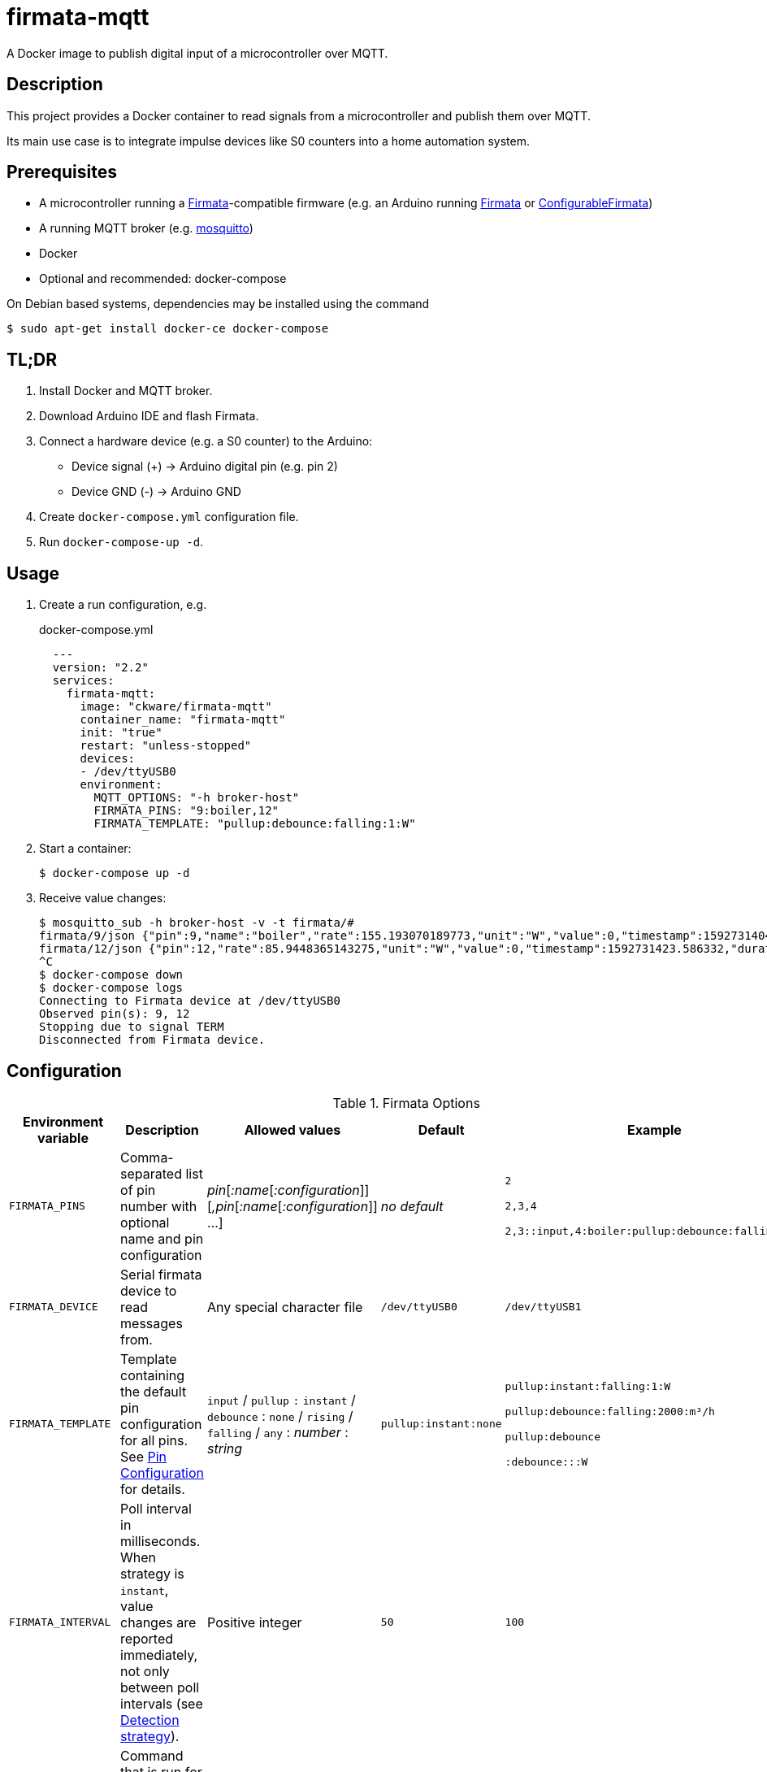 = firmata-mqtt
A Docker image to publish digital input of a microcontroller over MQTT.

== Description
This project provides a Docker container to read signals from a
microcontroller and publish them over MQTT.

Its main use case is to integrate impulse devices like S0 counters into a home
automation system.

== Prerequisites
* A microcontroller running a http://firmata.org/[Firmata]-compatible firmware
  (e.g. an Arduino running https://github.com/firmata/arduino[Firmata] or 
  https://github.com/firmata/ConfigurableFirmata[ConfigurableFirmata])
* A running MQTT broker (e.g. https://mosquitto.org/[mosquitto])
* Docker
* Optional and recommended: docker-compose

On Debian based systems, dependencies may be installed using the command

 $ sudo apt-get install docker-ce docker-compose


== TL;DR
. Install Docker and MQTT broker.
. Download Arduino IDE and flash Firmata.
. Connect a hardware device (e.g. a S0 counter) to the Arduino:
  * Device signal (+) -> Arduino digital pin (e.g. pin 2)
  * Device GND (-) -> Arduino GND
. Create `docker-compose.yml` configuration file.
. Run `docker-compose-up -d`.

== Usage
. Create a run configuration, e.g.
+
.docker-compose.yml
[source,yaml]
----
  ---
  version: "2.2"
  services:
    firmata-mqtt:
      image: "ckware/firmata-mqtt"
      container_name: "firmata-mqtt"
      init: "true"
      restart: "unless-stopped"
      devices:
      - /dev/ttyUSB0
      environment:
        MQTT_OPTIONS: "-h broker-host"
        FIRMATA_PINS: "9:boiler,12"
        FIRMATA_TEMPLATE: "pullup:debounce:falling:1:W"
----
. Start a container:
+
  $ docker-compose up -d

. Receive value changes:
+
  $ mosquitto_sub -h broker-host -v -t firmata/#
  firmata/9/json {"pin":9,"name":"boiler","rate":155.193070189773,"unit":"W","value":0,"timestamp":1592731404.896913,"duration":23.1969120502472,"count":1,"total":2}
  firmata/12/json {"pin":12,"rate":85.9448365143275,"unit":"W","value":0,"timestamp":1592731423.586332,"duration":41.8873331546783,"count":1,"total":2}
  ^C
  $ docker-compose down
  $ docker-compose logs
  Connecting to Firmata device at /dev/ttyUSB0
  Observed pin(s): 9, 12
  Stopping due to signal TERM
  Disconnected from Firmata device.

== Configuration

.Firmata Options
[cols="1,3,1,1,1"]
|===
|Environment variable|Description|Allowed values|Default|Example

|`FIRMATA_PINS`
|Comma-separated list of pin number with optional name and pin configuration
|_pin_[_:name_[_:configuration_]][_,pin_[_:name_[_:configuration_]] ...]
|_no default_
|`2`

`2,3,4`

`2,3::input,4:boiler:pullup:debounce:falling:1:W`

|`FIRMATA_DEVICE`
|Serial firmata device to read messages from.
|Any special character file
|`/dev/ttyUSB0`
|`/dev/ttyUSB1`

|`FIRMATA_TEMPLATE`
|Template containing the default pin configuration for all pins.
See <<Pin Configuration>> for details.
|`input` / `pullup` `:` `instant` / `debounce` : `none` / `rising` / `falling` / `any` : _number_ : _string_
|`pullup:instant:none`
|`pullup:instant:falling:1:W`

`pullup:debounce:falling:2000:m³/h`

`pullup:debounce`

`:debounce:::W`

|`FIRMATA_INTERVAL`
|Poll interval in milliseconds. When strategy is `instant`, value changes are
reported immediately, not only between poll intervals (see <<Detection strategy>>).
|Positive integer
|`50`
|`100`

|`FIRMATA_COMMAND`
|Command that is run for each message. See <<Command Line Interface>> for details.
|Any executable file
|`/opt/firmata-mqtt/mqtt-publish`
|`/bin/echo`

|`FIRMATA_VERBOSITY`
|Log verbosity.
|`0` / `1` (verbose) / `2` (debug)
|`0`
|`1`
|===

.MQTT Options
[cols="1,3,1,1,1"]
|===
|Environment variable|Description|Allowed values|Default|Example

|`MQTT_OPTIONS`
|MQTT options
|All options supported by https://mosquitto.org/man/mosquitto_pub-1.html[`mosquitto_pub`]
|_none_
|`-v -h broker`

|`MQTT_TOPIC`
|MQTT topic for publishing sensor data
|http://docs.oasis-open.org/mqtt/mqtt/v3.1.1/os/mqtt-v3.1.1-os.html#_Toc398718106[Topic names]
|`firmata`
|`devices/sensors`

|`MQTT_TOPIC_APPEND_ID`
|Append sensor ID to topic?
|`true` / `false`
|`true`
|`true`

|`MQTT_TOPIC_APPEND_FORMAT`
|Append format (one of: `json`, `raw`) to topic?
|`true` / `false`
|`true`
|`true`

|`FORMAT_JSON`
|Publish sensor data in JSON format?
|`true` / `false`
|`true`
|`true`

|`FORMAT_RAW`
|Publish sensor data in raw format?
|`true` / `false`
|`false`
|`false`

|`FORMAT_RAW_SEPARATOR`
|Field separator for raw format
|String
|Whitespace (`\u0020`)
|`,`

|===

=== Pin Configuration
A _pin configuration_ is a colon-separated list of the properties listed in
this section. All properties are optional, trailing colons may be omitted.

==== Pin Mode

Supported pin modes: `input`, `pullup`. Default: `input`.

See https://www.arduino.cc/en/Tutorial/DigitalPins[Digital Pins] in the
Arduino Tutorial for details.

==== Detection strategy

Supported detection strategies: `instant`, `debounce`. Default: `instant`.

* `instant`: Changes will be reported instantly.
* `debounce`: Value changes will be buffered until the current poll interval
  has elapsed (see `FIRMATA_INTERVAL`). This may help when bouncing switches
  are connected to the Firmata device. Please note that this option effectively
  reduces the sample rate to the poll interval, thus the poll interval should be
  chosen carefully according to the connected hardware.

==== Rate trigger

Supported rate triggers: `none`, `falling`, `rising`, `any`. Default: `none`.

When rate trigger ist set, the value changes are supposed to come from a meter
device, and a _rate_ per hour is calculated as
[listing]
3600 / (frequency * duration)

* `falling`: The rate will be calculated for every value change from `1` to `0`.
* `rising`: The rate will be calculated for every value change from `0` to `1`.
* `any`: The rate will be calculated for every value change.
* `none`: The rate will not be calculated.

==== Rate frequency

The frequency tells how many changes per hour the meter device emits.

Supported frequencies: positive numbers

==== Rate unit

The unit contains the unit of the meter device.


== Examples
. Example: S0 energy meters emitting 1000 impulses per kWh
+
[source,yaml]
----
  environment:
    FIRMATA_PINS: "2:boiler,3:washer"
    FIRMATA_TEMPLATE: "pullup:debounce:falling:1:W"
    MQTT_OPTIONS: "-h broker-host"
----

  - Connect to firmata device at `/dev/ttyUSB0` (default)
  - Configure pin `2` with name `boiler` and pin `3` with name `washer`
  - Enable pullup, software debouncing and rate calculation for all pins
  - Publish to `broker-host`

. Example: Different devices with lower sample rate
+
[source,yaml]
----
  environment:
    FIRMATA_DEVICE: "/dev/ttyUSB1"
    FIRMATA_PINS: "2::pullup,3::input"
    FIRMATA_INTERVAL: "20"
    FIRMATA_VERBOSITY: "1"
    MQTT_OPTIONS: "-h broker-host"
----
  - Connect to firmata device at `/dev/ttyUSB1`
  - Disable software debouncing (default)
  - Configure pin `2` as digital input with pullup
  - Configure pin `3` as digital input pin (without pullup)
  - Poll every `20` ms for changes
  - Log verbose messages
  - Publish to `broker-host`

. Example: Debugging
+
[source,yaml]
----
  environment:
    FIRMATA_PINS: "2"
    FIRMATA_VERBOSITY: "2"
    FIRMATA_COMMAND: "/bin/echo"
----
  - Connect to firmata device at `/dev/ttyUSB0`
  - Configure pin `2` as digital input with pullup
  - Log debug messages
  - Do not publish over MQTT but call `/bin/echo` instead.

== Command Line Interface
The main part of this project is a command line program that connects to a
microcontroller using the Firmata protocol and observes its input pins. For
each value change of an observed pin, an external command is called with the
following arguments: 

    pin name value timestamp duration count total rate unit

By default, the external command is a shell script that converts the arguments
to JSON (or optionally keeps them raw) and publishes them over MQTT. The
`command` option may be used to set a different command for custom processing.

=== Arguments

Illustration of a value change:

    ──┐               ┌──  1
      │←───── d ─────→│
      └───────────────┘    0
                      ↑    ↑
                      t    v
    v: value
    t: timestamp
    d: duration


- `pin`: An integer containing the pin number.

- `name`: A string containing a name for the connected device.

- `value`: The value as reported by Firmata, e.g. `0` or `1`.

- `timestamp`: A decimal containing the timestamp of the value change.
  The integer part contains a unix timestamp (seconds since epoch).
  The fractional part has a precision of 9 digits (nanoseconds).

- `duration`: A decimal containing the duration since the previous value change
  with a precision of 9 digits (nanoseconds).

- `count`
  An integer containing ths pin's number of changes to the current value.

- `total`
  An integer containing the pin's total number of changes.

- `rate`
  A string containing the value change rate per hour.

- `unit`
  A string containing the unit (e.g. W or m³).

=== Example

    '9' 'boiler' '1' '1591428675.880354881' '2.1215808391571' '3' '5' '1696.85' 'W'

Explanation: pin **9** with name **boiler** has changed to value **1**
at **1591428675.880354881** (2020-06-06 07:31:15 and 880 ms, 385 µs, 881 ns).
Before the change, the pin was stable for about **2.122** seconds (with value 0).
This is the **3**rd time that pin 9 changed to 1.
The total number of value changes (either 0 → 1 or 1 → 0) of pin 9 is **5**.
If we suppose that an energy meter is connected and 1 Wh has been consumed
within the duration, then the duration corresponds to the power of **1696.85 W**.

== FHEM integration
This section contains an example configuration to integrate a power meter with
https://fhem.de/[FHEM]. The power meter is a S0 counter emitting 1000 impulses
per kWh. It is connected to pin 9 of an Arduino. The pin value stays at `1` when idle and changes to `0` shortly (~70 ms) for every consumed Wh.

.docker-compose.yml
[source,yaml]
----
  ---
  version: "2.2"
  services:
    firmata-mqtt:
      image: "ckware/firmata-mqtt"
      container_name: "firmata-mqtt"
      init: "true"
      restart: "unless-stopped"
      devices:
      - /dev/ttyUSB0
      environment:
        FIRMATA_PINS: "9:boiler:pullup:debounce:falling:1:W"
        MQTT_OPTIONS: "-h broker-host"
----

.fhem.cfg
[source,perl]
----
 define mqtt_firmata_pin9 MQTT2_DEVICE
 attr   mqtt_firmata_pin9 devicetopic firmata/9
 # rename 'rate' to 'power' and suppress some readings
 attr   mqtt_firmata_pin9 jsonMap rate:power pin:0 value:0 total:0
 attr   mqtt_firmata_pin9 readingList $DEVICETOPIC/json.* { json2nameValue($EVENT, '', $JSONMAP) }
 attr   mqtt_firmata_pin9 event-on-change-reading name,unit,power,timestamp,duration
 attr   mqtt_firmata_pin9 stateFormat { sprintf '%.2f %s', ReadingsNum($name, 'power', '???'), ReadingsVal($name, 'unit', '') }
 attr   mqtt_firmata_pin9 icon icoBlitz
----

== References
* This project is an integration of
  - https://github.com/ntruchsess/perl-firmata[perl-firmata]
  - https://github.com/firmata/protocol[Firmata protocol]
  - https://mosquitto.org/[Mosquitto] - An Open Source MQTT Broker
  - The https://github.com/opencontainers/image-spec[OCI image] format
  - https://www.docker.com/[Docker]

* History and details (in German): https://github.com/git-developer/fhem-examples/wiki/S0-Z%C3%A4hler-mit-ConfigurableFirmata[S0 Zähler mit ConfigurableFirmata]
* Arduino Firmata impementation: https://github.com/firmata/ConfigurableFirmata[ConfigurableFirmata]
* A similar project for temperature sensors: https://github.com/git-developer/tfrec-mqtt[tfrec-mqtt]
